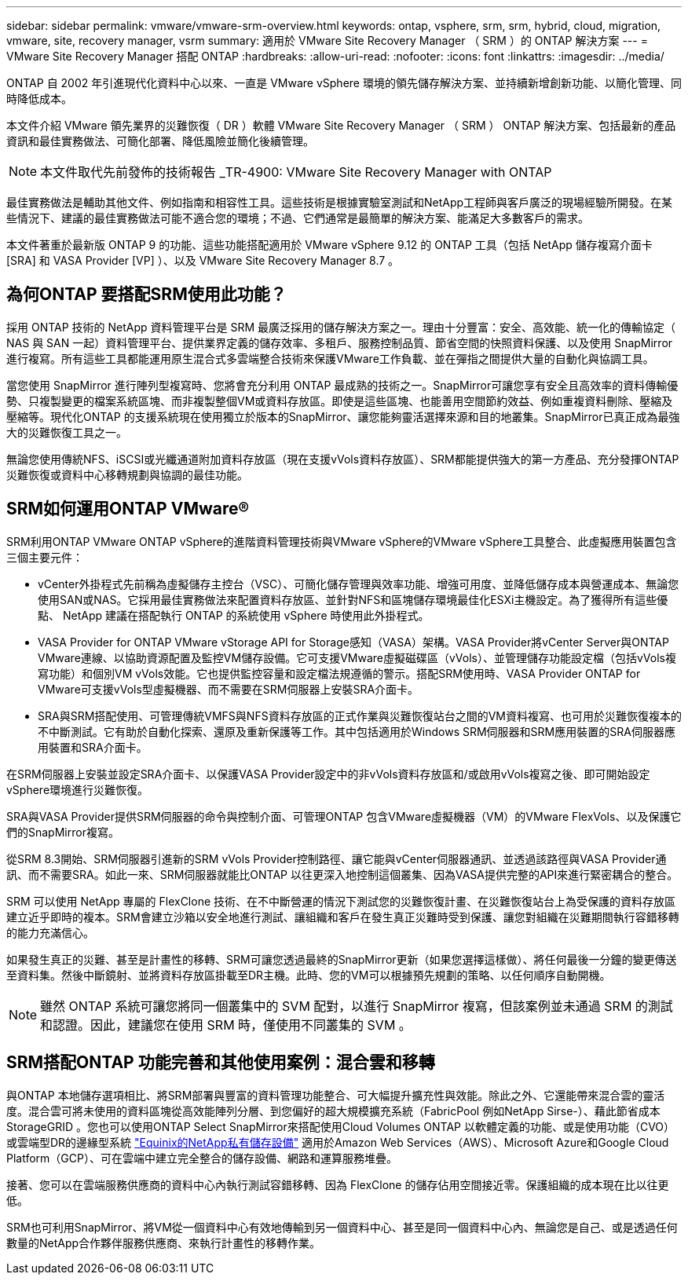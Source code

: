 ---
sidebar: sidebar 
permalink: vmware/vmware-srm-overview.html 
keywords: ontap, vsphere, srm, srm, hybrid, cloud, migration, vmware, site, recovery manager, vsrm 
summary: 適用於 VMware Site Recovery Manager （ SRM ）的 ONTAP 解決方案 
---
= VMware Site Recovery Manager 搭配 ONTAP
:hardbreaks:
:allow-uri-read: 
:nofooter: 
:icons: font
:linkattrs: 
:imagesdir: ../media/


[role="lead"]
ONTAP 自 2002 年引進現代化資料中心以來、一直是 VMware vSphere 環境的領先儲存解決方案、並持續新增創新功能、以簡化管理、同時降低成本。

本文件介紹 VMware 領先業界的災難恢復（ DR ）軟體 VMware Site Recovery Manager （ SRM ） ONTAP 解決方案、包括最新的產品資訊和最佳實務做法、可簡化部署、降低風險並簡化後續管理。


NOTE: 本文件取代先前發佈的技術報告 _TR-4900: VMware Site Recovery Manager with ONTAP

最佳實務做法是輔助其他文件、例如指南和相容性工具。這些技術是根據實驗室測試和NetApp工程師與客戶廣泛的現場經驗所開發。在某些情況下、建議的最佳實務做法可能不適合您的環境；不過、它們通常是最簡單的解決方案、能滿足大多數客戶的需求。

本文件著重於最新版 ONTAP 9 的功能、這些功能搭配適用於 VMware vSphere 9.12 的 ONTAP 工具（包括 NetApp 儲存複寫介面卡 [SRA] 和 VASA Provider [VP] ）、以及 VMware Site Recovery Manager 8.7 。



== 為何ONTAP 要搭配SRM使用此功能？

採用 ONTAP 技術的 NetApp 資料管理平台是 SRM 最廣泛採用的儲存解決方案之一。理由十分豐富：安全、高效能、統一化的傳輸協定（ NAS 與 SAN 一起）資料管理平台、提供業界定義的儲存效率、多租戶、服務控制品質、節省空間的快照資料保護、以及使用 SnapMirror 進行複寫。所有這些工具都能運用原生混合式多雲端整合技術來保護VMware工作負載、並在彈指之間提供大量的自動化與協調工具。

當您使用 SnapMirror 進行陣列型複寫時、您將會充分利用 ONTAP 最成熟的技術之一。SnapMirror可讓您享有安全且高效率的資料傳輸優勢、只複製變更的檔案系統區塊、而非複製整個VM或資料存放區。即使是這些區塊、也能善用空間節約效益、例如重複資料刪除、壓縮及壓縮等。現代化ONTAP 的支援系統現在使用獨立於版本的SnapMirror、讓您能夠靈活選擇來源和目的地叢集。SnapMirror已真正成為最強大的災難恢復工具之一。

無論您使用傳統NFS、iSCSI或光纖通道附加資料存放區（現在支援vVols資料存放區）、SRM都能提供強大的第一方產品、充分發揮ONTAP 災難恢復或資料中心移轉規劃與協調的最佳功能。



== SRM如何運用ONTAP VMware®

SRM利用ONTAP VMware ONTAP vSphere的進階資料管理技術與VMware vSphere的VMware vSphere工具整合、此虛擬應用裝置包含三個主要元件：

* vCenter外掛程式先前稱為虛擬儲存主控台（VSC）、可簡化儲存管理與效率功能、增強可用度、並降低儲存成本與營運成本、無論您使用SAN或NAS。它採用最佳實務做法來配置資料存放區、並針對NFS和區塊儲存環境最佳化ESXi主機設定。為了獲得所有這些優點、 NetApp 建議在搭配執行 ONTAP 的系統使用 vSphere 時使用此外掛程式。
* VASA Provider for ONTAP VMware vStorage API for Storage感知（VASA）架構。VASA Provider將vCenter Server與ONTAP VMware連線、以協助資源配置及監控VM儲存設備。它可支援VMware虛擬磁碟區（vVols）、並管理儲存功能設定檔（包括vVols複寫功能）和個別VM vVols效能。它也提供監控容量和設定檔法規遵循的警示。搭配SRM使用時、VASA Provider ONTAP for VMware可支援vVols型虛擬機器、而不需要在SRM伺服器上安裝SRA介面卡。
* SRA與SRM搭配使用、可管理傳統VMFS與NFS資料存放區的正式作業與災難恢復站台之間的VM資料複寫、也可用於災難恢復複本的不中斷測試。它有助於自動化探索、還原及重新保護等工作。其中包括適用於Windows SRM伺服器和SRM應用裝置的SRA伺服器應用裝置和SRA介面卡。


在SRM伺服器上安裝並設定SRA介面卡、以保護VASA Provider設定中的非vVols資料存放區和/或啟用vVols複寫之後、即可開始設定vSphere環境進行災難恢復。

SRA與VASA Provider提供SRM伺服器的命令與控制介面、可管理ONTAP 包含VMware虛擬機器（VM）的VMware FlexVols、以及保護它們的SnapMirror複寫。

從SRM 8.3開始、SRM伺服器引進新的SRM vVols Provider控制路徑、讓它能與vCenter伺服器通訊、並透過該路徑與VASA Provider通訊、而不需要SRA。如此一來、SRM伺服器就能比ONTAP 以往更深入地控制這個叢集、因為VASA提供完整的API來進行緊密耦合的整合。

SRM 可以使用 NetApp 專屬的 FlexClone 技術、在不中斷營運的情況下測試您的災難恢復計畫、在災難恢復站台上為受保護的資料存放區建立近乎即時的複本。SRM會建立沙箱以安全地進行測試、讓組織和客戶在發生真正災難時受到保護、讓您對組織在災難期間執行容錯移轉的能力充滿信心。

如果發生真正的災難、甚至是計畫性的移轉、SRM可讓您透過最終的SnapMirror更新（如果您選擇這樣做）、將任何最後一分鐘的變更傳送至資料集。然後中斷鏡射、並將資料存放區掛載至DR主機。此時、您的VM可以根據預先規劃的策略、以任何順序自動開機。


NOTE: 雖然 ONTAP 系統可讓您將同一個叢集中的 SVM 配對，以進行 SnapMirror 複寫，但該案例並未通過 SRM 的測試和認證。因此，建議您在使用 SRM 時，僅使用不同叢集的 SVM 。



== SRM搭配ONTAP 功能完善和其他使用案例：混合雲和移轉

與ONTAP 本地儲存選項相比、將SRM部署與豐富的資料管理功能整合、可大幅提升擴充性與效能。除此之外、它還能帶來混合雲的靈活度。混合雲可將未使用的資料區塊從高效能陣列分層、到您偏好的超大規模擴充系統（FabricPool 例如NetApp Sirse-）、藉此節省成本StorageGRID 。您也可以使用ONTAP Select SnapMirror來搭配使用Cloud Volumes ONTAP 以軟體定義的功能、或是使用功能（CVO）或雲端型DR的邊緣型系統 https://www.equinix.com/partners/netapp["Equinix的NetApp私有儲存設備"^] 適用於Amazon Web Services（AWS）、Microsoft Azure和Google Cloud Platform（GCP）、可在雲端中建立完全整合的儲存設備、網路和運算服務堆疊。

接著、您可以在雲端服務供應商的資料中心內執行測試容錯移轉、因為 FlexClone 的儲存佔用空間接近零。保護組織的成本現在比以往更低。

SRM也可利用SnapMirror、將VM從一個資料中心有效地傳輸到另一個資料中心、甚至是同一個資料中心內、無論您是自己、或是透過任何數量的NetApp合作夥伴服務供應商、來執行計畫性的移轉作業。
